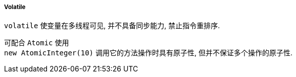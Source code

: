 

===== Volatile


`volatile` 使变量在多线程可见, 并不具备同步能力, 禁止指令重排序.

可配合 `Atomic` 使用 +
`new AtomicInteger(10)` 调用它的方法操作时具有原子性, 但并不保证多个操作的原子性.